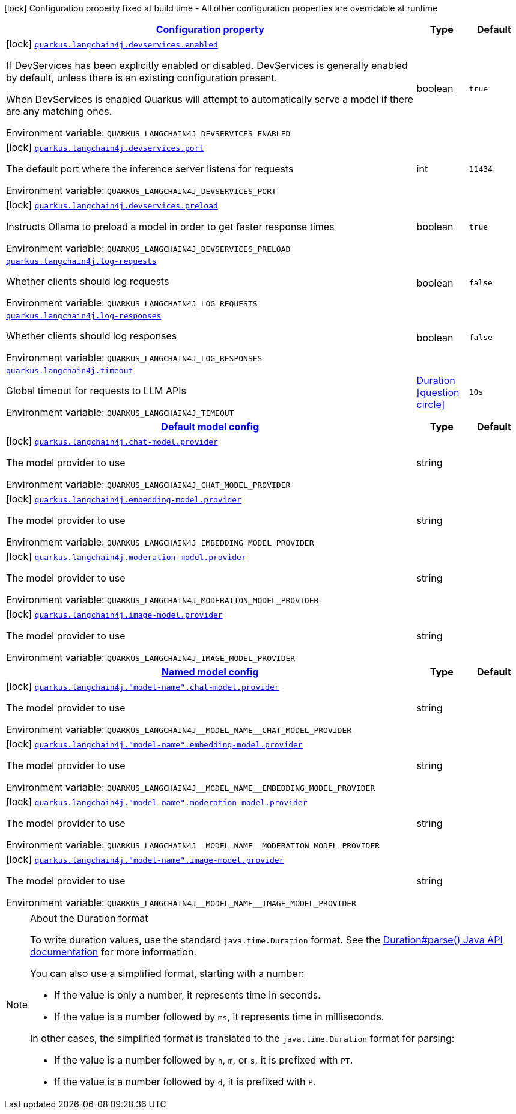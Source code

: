 
:summaryTableId: quarkus-langchain4j
[.configuration-legend]
icon:lock[title=Fixed at build time] Configuration property fixed at build time - All other configuration properties are overridable at runtime
[.configuration-reference.searchable, cols="80,.^10,.^10"]
|===

h|[[quarkus-langchain4j_configuration]]link:#quarkus-langchain4j_configuration[Configuration property]

h|Type
h|Default

a|icon:lock[title=Fixed at build time] [[quarkus-langchain4j_quarkus-langchain4j-devservices-enabled]]`link:#quarkus-langchain4j_quarkus-langchain4j-devservices-enabled[quarkus.langchain4j.devservices.enabled]`


[.description]
--
If DevServices has been explicitly enabled or disabled. DevServices is generally enabled by default, unless there is an existing configuration present.

When DevServices is enabled Quarkus will attempt to automatically serve a model if there are any matching ones.

ifdef::add-copy-button-to-env-var[]
Environment variable: env_var_with_copy_button:+++QUARKUS_LANGCHAIN4J_DEVSERVICES_ENABLED+++[]
endif::add-copy-button-to-env-var[]
ifndef::add-copy-button-to-env-var[]
Environment variable: `+++QUARKUS_LANGCHAIN4J_DEVSERVICES_ENABLED+++`
endif::add-copy-button-to-env-var[]
--|boolean 
|`true`


a|icon:lock[title=Fixed at build time] [[quarkus-langchain4j_quarkus-langchain4j-devservices-port]]`link:#quarkus-langchain4j_quarkus-langchain4j-devservices-port[quarkus.langchain4j.devservices.port]`


[.description]
--
The default port where the inference server listens for requests

ifdef::add-copy-button-to-env-var[]
Environment variable: env_var_with_copy_button:+++QUARKUS_LANGCHAIN4J_DEVSERVICES_PORT+++[]
endif::add-copy-button-to-env-var[]
ifndef::add-copy-button-to-env-var[]
Environment variable: `+++QUARKUS_LANGCHAIN4J_DEVSERVICES_PORT+++`
endif::add-copy-button-to-env-var[]
--|int 
|`11434`


a|icon:lock[title=Fixed at build time] [[quarkus-langchain4j_quarkus-langchain4j-devservices-preload]]`link:#quarkus-langchain4j_quarkus-langchain4j-devservices-preload[quarkus.langchain4j.devservices.preload]`


[.description]
--
Instructs Ollama to preload a model in order to get faster response times

ifdef::add-copy-button-to-env-var[]
Environment variable: env_var_with_copy_button:+++QUARKUS_LANGCHAIN4J_DEVSERVICES_PRELOAD+++[]
endif::add-copy-button-to-env-var[]
ifndef::add-copy-button-to-env-var[]
Environment variable: `+++QUARKUS_LANGCHAIN4J_DEVSERVICES_PRELOAD+++`
endif::add-copy-button-to-env-var[]
--|boolean 
|`true`


a| [[quarkus-langchain4j_quarkus-langchain4j-log-requests]]`link:#quarkus-langchain4j_quarkus-langchain4j-log-requests[quarkus.langchain4j.log-requests]`


[.description]
--
Whether clients should log requests

ifdef::add-copy-button-to-env-var[]
Environment variable: env_var_with_copy_button:+++QUARKUS_LANGCHAIN4J_LOG_REQUESTS+++[]
endif::add-copy-button-to-env-var[]
ifndef::add-copy-button-to-env-var[]
Environment variable: `+++QUARKUS_LANGCHAIN4J_LOG_REQUESTS+++`
endif::add-copy-button-to-env-var[]
--|boolean 
|`false`


a| [[quarkus-langchain4j_quarkus-langchain4j-log-responses]]`link:#quarkus-langchain4j_quarkus-langchain4j-log-responses[quarkus.langchain4j.log-responses]`


[.description]
--
Whether clients should log responses

ifdef::add-copy-button-to-env-var[]
Environment variable: env_var_with_copy_button:+++QUARKUS_LANGCHAIN4J_LOG_RESPONSES+++[]
endif::add-copy-button-to-env-var[]
ifndef::add-copy-button-to-env-var[]
Environment variable: `+++QUARKUS_LANGCHAIN4J_LOG_RESPONSES+++`
endif::add-copy-button-to-env-var[]
--|boolean 
|`false`


a| [[quarkus-langchain4j_quarkus-langchain4j-timeout]]`link:#quarkus-langchain4j_quarkus-langchain4j-timeout[quarkus.langchain4j.timeout]`


[.description]
--
Global timeout for requests to LLM APIs

ifdef::add-copy-button-to-env-var[]
Environment variable: env_var_with_copy_button:+++QUARKUS_LANGCHAIN4J_TIMEOUT+++[]
endif::add-copy-button-to-env-var[]
ifndef::add-copy-button-to-env-var[]
Environment variable: `+++QUARKUS_LANGCHAIN4J_TIMEOUT+++`
endif::add-copy-button-to-env-var[]
--|link:https://docs.oracle.com/javase/8/docs/api/java/time/Duration.html[Duration]
  link:#duration-note-anchor-{summaryTableId}[icon:question-circle[title=More information about the Duration format]]
|`10s`


h|[[quarkus-langchain4j_quarkus-langchain4j-default-config-default-model-config]]link:#quarkus-langchain4j_quarkus-langchain4j-default-config-default-model-config[Default model config]

h|Type
h|Default

a|icon:lock[title=Fixed at build time] [[quarkus-langchain4j_quarkus-langchain4j-chat-model-provider]]`link:#quarkus-langchain4j_quarkus-langchain4j-chat-model-provider[quarkus.langchain4j.chat-model.provider]`


[.description]
--
The model provider to use

ifdef::add-copy-button-to-env-var[]
Environment variable: env_var_with_copy_button:+++QUARKUS_LANGCHAIN4J_CHAT_MODEL_PROVIDER+++[]
endif::add-copy-button-to-env-var[]
ifndef::add-copy-button-to-env-var[]
Environment variable: `+++QUARKUS_LANGCHAIN4J_CHAT_MODEL_PROVIDER+++`
endif::add-copy-button-to-env-var[]
--|string 
|


a|icon:lock[title=Fixed at build time] [[quarkus-langchain4j_quarkus-langchain4j-embedding-model-provider]]`link:#quarkus-langchain4j_quarkus-langchain4j-embedding-model-provider[quarkus.langchain4j.embedding-model.provider]`


[.description]
--
The model provider to use

ifdef::add-copy-button-to-env-var[]
Environment variable: env_var_with_copy_button:+++QUARKUS_LANGCHAIN4J_EMBEDDING_MODEL_PROVIDER+++[]
endif::add-copy-button-to-env-var[]
ifndef::add-copy-button-to-env-var[]
Environment variable: `+++QUARKUS_LANGCHAIN4J_EMBEDDING_MODEL_PROVIDER+++`
endif::add-copy-button-to-env-var[]
--|string 
|


a|icon:lock[title=Fixed at build time] [[quarkus-langchain4j_quarkus-langchain4j-moderation-model-provider]]`link:#quarkus-langchain4j_quarkus-langchain4j-moderation-model-provider[quarkus.langchain4j.moderation-model.provider]`


[.description]
--
The model provider to use

ifdef::add-copy-button-to-env-var[]
Environment variable: env_var_with_copy_button:+++QUARKUS_LANGCHAIN4J_MODERATION_MODEL_PROVIDER+++[]
endif::add-copy-button-to-env-var[]
ifndef::add-copy-button-to-env-var[]
Environment variable: `+++QUARKUS_LANGCHAIN4J_MODERATION_MODEL_PROVIDER+++`
endif::add-copy-button-to-env-var[]
--|string 
|


a|icon:lock[title=Fixed at build time] [[quarkus-langchain4j_quarkus-langchain4j-image-model-provider]]`link:#quarkus-langchain4j_quarkus-langchain4j-image-model-provider[quarkus.langchain4j.image-model.provider]`


[.description]
--
The model provider to use

ifdef::add-copy-button-to-env-var[]
Environment variable: env_var_with_copy_button:+++QUARKUS_LANGCHAIN4J_IMAGE_MODEL_PROVIDER+++[]
endif::add-copy-button-to-env-var[]
ifndef::add-copy-button-to-env-var[]
Environment variable: `+++QUARKUS_LANGCHAIN4J_IMAGE_MODEL_PROVIDER+++`
endif::add-copy-button-to-env-var[]
--|string 
|


h|[[quarkus-langchain4j_quarkus-langchain4j-named-config-named-model-config]]link:#quarkus-langchain4j_quarkus-langchain4j-named-config-named-model-config[Named model config]

h|Type
h|Default

a|icon:lock[title=Fixed at build time] [[quarkus-langchain4j_quarkus-langchain4j-model-name-chat-model-provider]]`link:#quarkus-langchain4j_quarkus-langchain4j-model-name-chat-model-provider[quarkus.langchain4j."model-name".chat-model.provider]`


[.description]
--
The model provider to use

ifdef::add-copy-button-to-env-var[]
Environment variable: env_var_with_copy_button:+++QUARKUS_LANGCHAIN4J__MODEL_NAME__CHAT_MODEL_PROVIDER+++[]
endif::add-copy-button-to-env-var[]
ifndef::add-copy-button-to-env-var[]
Environment variable: `+++QUARKUS_LANGCHAIN4J__MODEL_NAME__CHAT_MODEL_PROVIDER+++`
endif::add-copy-button-to-env-var[]
--|string 
|


a|icon:lock[title=Fixed at build time] [[quarkus-langchain4j_quarkus-langchain4j-model-name-embedding-model-provider]]`link:#quarkus-langchain4j_quarkus-langchain4j-model-name-embedding-model-provider[quarkus.langchain4j."model-name".embedding-model.provider]`


[.description]
--
The model provider to use

ifdef::add-copy-button-to-env-var[]
Environment variable: env_var_with_copy_button:+++QUARKUS_LANGCHAIN4J__MODEL_NAME__EMBEDDING_MODEL_PROVIDER+++[]
endif::add-copy-button-to-env-var[]
ifndef::add-copy-button-to-env-var[]
Environment variable: `+++QUARKUS_LANGCHAIN4J__MODEL_NAME__EMBEDDING_MODEL_PROVIDER+++`
endif::add-copy-button-to-env-var[]
--|string 
|


a|icon:lock[title=Fixed at build time] [[quarkus-langchain4j_quarkus-langchain4j-model-name-moderation-model-provider]]`link:#quarkus-langchain4j_quarkus-langchain4j-model-name-moderation-model-provider[quarkus.langchain4j."model-name".moderation-model.provider]`


[.description]
--
The model provider to use

ifdef::add-copy-button-to-env-var[]
Environment variable: env_var_with_copy_button:+++QUARKUS_LANGCHAIN4J__MODEL_NAME__MODERATION_MODEL_PROVIDER+++[]
endif::add-copy-button-to-env-var[]
ifndef::add-copy-button-to-env-var[]
Environment variable: `+++QUARKUS_LANGCHAIN4J__MODEL_NAME__MODERATION_MODEL_PROVIDER+++`
endif::add-copy-button-to-env-var[]
--|string 
|


a|icon:lock[title=Fixed at build time] [[quarkus-langchain4j_quarkus-langchain4j-model-name-image-model-provider]]`link:#quarkus-langchain4j_quarkus-langchain4j-model-name-image-model-provider[quarkus.langchain4j."model-name".image-model.provider]`


[.description]
--
The model provider to use

ifdef::add-copy-button-to-env-var[]
Environment variable: env_var_with_copy_button:+++QUARKUS_LANGCHAIN4J__MODEL_NAME__IMAGE_MODEL_PROVIDER+++[]
endif::add-copy-button-to-env-var[]
ifndef::add-copy-button-to-env-var[]
Environment variable: `+++QUARKUS_LANGCHAIN4J__MODEL_NAME__IMAGE_MODEL_PROVIDER+++`
endif::add-copy-button-to-env-var[]
--|string 
|

|===
ifndef::no-duration-note[]
[NOTE]
[id='duration-note-anchor-{summaryTableId}']
.About the Duration format
====
To write duration values, use the standard `java.time.Duration` format.
See the link:https://docs.oracle.com/en/java/javase/17/docs/api/java.base/java/time/Duration.html#parse(java.lang.CharSequence)[Duration#parse() Java API documentation] for more information.

You can also use a simplified format, starting with a number:

* If the value is only a number, it represents time in seconds.
* If the value is a number followed by `ms`, it represents time in milliseconds.

In other cases, the simplified format is translated to the `java.time.Duration` format for parsing:

* If the value is a number followed by `h`, `m`, or `s`, it is prefixed with `PT`.
* If the value is a number followed by `d`, it is prefixed with `P`.
====
endif::no-duration-note[]
